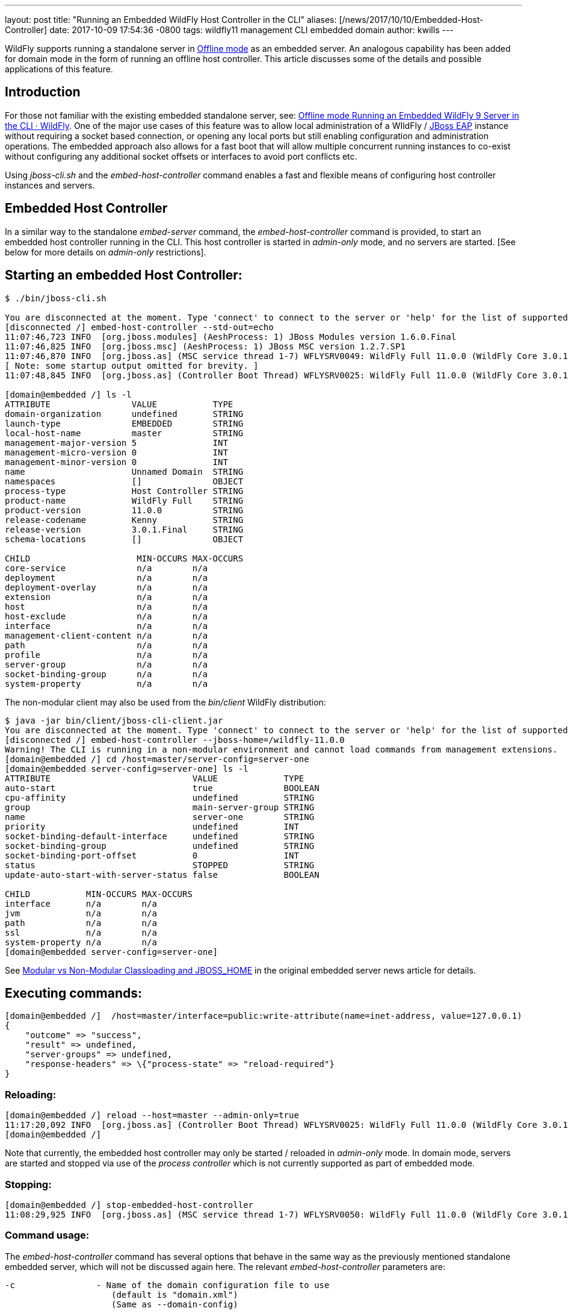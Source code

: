 ---
layout: post
title:  "Running an Embedded WildFly Host Controller in the CLI"
aliases: [/news/2017/10/10/Embedded-Host-Controller]
date:   2017-10-09 17:54:36 -0800
tags:   wildfly11 management CLI embedded domain
author: kwills
---

WildFly supports running a standalone server in link:/news/2015/03/13/Offline-CLI/[Offline mode] as an embedded server. An analogous capability has been added for domain mode in the form of running an offline host controller. This article discusses some of the details and possible applications of this feature.

## [[introduction]]Introduction

For those not familiar with the existing embedded standalone server, see: link:/news/2015/03/13/Offline-CLI/[Offline mode Running an Embedded WildFly 9 Server in the CLI · WildFly]. One of the major use cases of this feature was to allow local administration of a WIldFly / link:https://developers.redhat.com/products/eap/overview/[JBoss EAP] instance without requiring a socket based connection, or opening any local ports but still enabling configuration and administration operations. The embedded approach also allows for a fast boot that will allow multiple concurrent running instances to co-exist without configuring any additional socket offsets or interfaces to avoid port conflicts etc.

Using _jboss-cli.sh_ and the _embed-host-controller_ command enables a fast and flexible means of configuring host controller instances and servers.

## [[embeddedhc]]Embedded Host Controller

In a similar way to the standalone _embed-server_ command, the _embed-host-controller_ command is provided, to start an embedded host controller running in the CLI. This host controller is started in _admin-only_ mode, and no servers are started. [See below for more details on _admin-only_ restrictions].

## Starting an embedded Host Controller:

....
$ ./bin/jboss-cli.sh

You are disconnected at the moment. Type 'connect' to connect to the server or 'help' for the list of supported commands.
[disconnected /] embed-host-controller --std-out=echo
11:07:46,723 INFO  [org.jboss.modules] (AeshProcess: 1) JBoss Modules version 1.6.0.Final
11:07:46,825 INFO  [org.jboss.msc] (AeshProcess: 1) JBoss MSC version 1.2.7.SP1
11:07:46,870 INFO  [org.jboss.as] (MSC service thread 1-7) WFLYSRV0049: WildFly Full 11.0.0 (WildFly Core 3.0.1.Final) starting
[ Note: some startup output omitted for brevity. ]
11:07:48,845 INFO  [org.jboss.as] (Controller Boot Thread) WFLYSRV0025: WildFly Full 11.0.0 (WildFly Core 3.0.1.Final) (Host Controller) started in 2105ms - Started 56 of 61 services (18 services are lazy, passive or on-demand)

[domain@embedded /] ls -l
ATTRIBUTE                VALUE           TYPE
domain-organization      undefined       STRING
launch-type              EMBEDDED        STRING
local-host-name          master          STRING
management-major-version 5               INT
management-micro-version 0               INT
management-minor-version 0               INT
name                     Unnamed Domain  STRING
namespaces               []              OBJECT
process-type             Host Controller STRING
product-name             WildFly Full    STRING
product-version          11.0.0          STRING
release-codename         Kenny           STRING
release-version          3.0.1.Final     STRING
schema-locations         []              OBJECT

CHILD                     MIN-OCCURS MAX-OCCURS
core-service              n/a        n/a
deployment                n/a        n/a
deployment-overlay        n/a        n/a
extension                 n/a        n/a
host                      n/a        n/a
host-exclude              n/a        n/a
interface                 n/a        n/a
management-client-content n/a        n/a
path                      n/a        n/a
profile                   n/a        n/a
server-group              n/a        n/a
socket-binding-group      n/a        n/a
system-property           n/a        n/a

....

The non-modular client may also be used from the _bin/client_ WildFly distribution:
....
$ java -jar bin/client/jboss-cli-client.jar
You are disconnected at the moment. Type 'connect' to connect to the server or 'help' for the list of supported commands.
[disconnected /] embed-host-controller --jboss-home=/wildfly-11.0.0
Warning! The CLI is running in a non-modular environment and cannot load commands from management extensions.
[domain@embedded /] cd /host=master/server-config=server-one
[domain@embedded server-config=server-one] ls -l
ATTRIBUTE                            VALUE             TYPE
auto-start                           true              BOOLEAN
cpu-affinity                         undefined         STRING
group                                main-server-group STRING
name                                 server-one        STRING
priority                             undefined         INT
socket-binding-default-interface     undefined         STRING
socket-binding-group                 undefined         STRING
socket-binding-port-offset           0                 INT
status                               STOPPED           STRING
update-auto-start-with-server-status false             BOOLEAN

CHILD           MIN-OCCURS MAX-OCCURS
interface       n/a        n/a
jvm             n/a        n/a
path            n/a        n/a
ssl             n/a        n/a
system-property n/a        n/a
[domain@embedded server-config=server-one]
....

See link:/news/2015/03/13/Offline-CLI/#classloading[Modular vs Non-Modular Classloading and JBOSS_HOME] in the original embedded server news article for details.

## Executing commands:

....
[domain@embedded /]  /host=master/interface=public:write-attribute(name=inet-address, value=127.0.0.1)
{
    "outcome" => "success",
    "result" => undefined,
    "server-groups" => undefined,
    "response-headers" => \{"process-state" => "reload-required"}
}
....

### Reloading:
....
[domain@embedded /] reload --host=master --admin-only=true
11:17:20,092 INFO  [org.jboss.as] (Controller Boot Thread) WFLYSRV0025: WildFly Full 11.0.0 (WildFly Core 3.0.1.Final) (Host Controller) started in 279ms - Started 56 of 61 services (18 services are lazy, passive or on-demand)
[domain@embedded /]
....
Note that currently, the embedded host controller may only be started / reloaded in _admin-only_ mode. In domain mode, servers are started and stopped via use of the _process controller_ which is not currently supported as part of embedded mode.

### Stopping:
....
[domain@embedded /] stop-embedded-host-controller
11:08:29,925 INFO  [org.jboss.as] (MSC service thread 1-7) WFLYSRV0050: WildFly Full 11.0.0 (WildFly Core 3.0.1.Final) stopped in 13ms
....

### Command usage:
The _embed-host-controller_ command has several options that behave in the same way as the previously mentioned standalone embedded server, which will not be discussed again here. The relevant _embed-host-controller_ parameters are:
....
-c                - Name of the domain configuration file to use
                     (default is "domain.xml")
                     (Same as --domain-config)

--domain-config   - Name of the domain configuration file to use
                     (default is "domain.xml")
                     (Same as -c)

--host-config     - Name of the host configuration file to use
                     (default is "host.xml")
....

As mentioned above, _--jboss-home_, _--std-out_ and _--timeout_ may also be provided and function in the same manner as the link:/news/2015/03/13/Offline-CLI/[embed-server] command. The configuration files mentioned above (domain.xml, host.xml) above should be located in the _$JBOSS_HOME/domain/configuration_ directory (or under the location pointed to by the system property _jboss.domain.config.dir_.) [See link:https://docs.jboss.org/author/display/WFLY8/Command+line+parameters[Command Line Properties] for additional details on those properties.]

For example, to start an embedded host controller with configuration files contained in the _otherdomain/configuration_ directory:
....
[wildfly-11]$ ./bin/jboss-cli.sh -Djboss.domain.config.dir=/wildfly-11/otherdomain/configuration
You are disconnected at the moment. Type 'connect' to connect to the server or 'help' for the list of supported commands.
[disconnected /] embed-host-controller --std-out=echo
11:26:44,122 INFO  [org.jboss.as] (Controller Boot Thread) WFLYSRV0025: WildFly Full 11.0.0 (WildFly Core 3.0.1.Final) (Host Controller) started in 1894ms - Started 56 of 61 services (18 services are lazy, passive or on-demand)
[domain@embedded /]
....

Configuration may then proceed and will be persisted to the _otherdomain/configuration_ directory. This directory must already exist and contain base copies of the required configuration files (host.xml, domain.xml etc.).

## Scripted configuration

The embedded host controller may be useful for configuration from a prepared file of scripted CLI commands. For example:
....
$ cat commands.cli
embed-host-controller
/server-group=main-server-group:write-attribute(name=socket-binding-port-offset, value=100)
/host=master/server-config=server-one:write-attribute(name=auto-start, value=false)
deploy --all-server-groups test.war
stop-embedded-host-controller

$ ./bin/jboss-cli.sh --file=commands.cli
{
    "outcome" => "success",
    "result" => undefined,
    "server-groups" => undefined
}
....

This approach may be used for a variety of setup and configuration tasks, for example setting up unit or integration tests quickly using the embedded host controller, then restarting in domain mode using _domain.sh_ may require less time than starting the host controller normally using _domain.sh_, performing configuration and deployment etc, then restarting.

## Other examples
### Set server socket-binding-port-offset
In order to allow more than one running instance on the same host, a common configuration for testing (or any scenario needing to run a domain controller and a slave host controller (with servers) on the same host), a _socket-binding-port-offset_ is commonly used. The slave host is configured to have a port offset so that the ports already in use by the domain controller's servers do not conflict with those of the slave.
....
[domain@embedded /] /server-group=main-server-group:write-attribute(name=socket-binding-port-offset, value=100)
{
    "outcome" => "success",
    "result" => undefined,
    "server-groups" => undefined
}
....

### Configure connection to remote domain controller
When configuring a slave host controller, configure the connection to the domain controller.
....
[domain@embedded /] /host=master:write-remote-domain-controller(host=remotedc.somedomain.tld, security-realm=ManagementRealm)
{
    "outcome" => "success",
    "result" => undefined,
    "server-groups" => undefined,
    "response-headers" => \{"process-state" => "reload-required"}
}
....

### System property

This can be useful as an initial configuration step before the host controller is started with _domain.sh_:
....
[domain@embedded /] /server-group=main-server-group/system-property=foo:add(value=bar)
{
    "outcome" => "success",
    "result" => undefined,
    "server-groups" => undefined
}
....

### Future Direction

In the future we'd like to allow for starting the embedded host controller with some additional features, such as empty configurations in host and domain configuration files (similar to standalone embedded), and also re-examine the meaning and usage of _--admin-only_ in the context of the embedded host controller.
